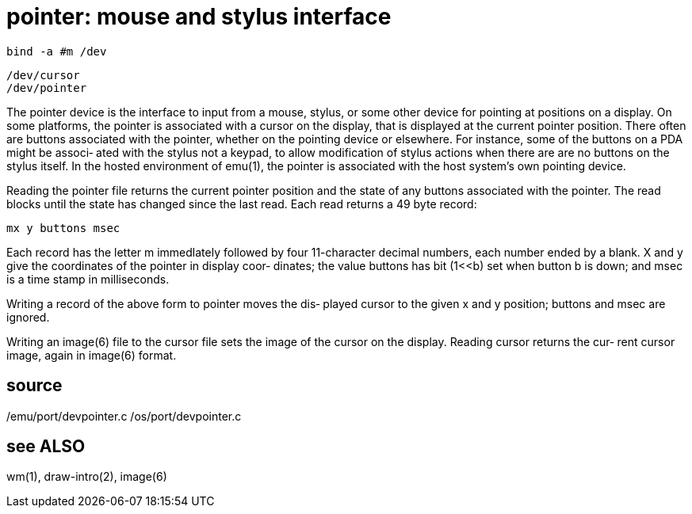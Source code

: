 = pointer: mouse and stylus interface

    bind -a #m /dev

    /dev/cursor
    /dev/pointer

The  pointer  device  is the interface to input from a mouse,
stylus, or some other device for pointing at positions  on  a
display.  On some platforms, the pointer is associated with a
cursor on the display,  that  is  displayed  at  the  current
pointer  position.   There  often are buttons associated with
the pointer, whether on the  pointing  device  or  elsewhere.
For  instance,  some of the buttons on a PDA might be associ‐
ated with the stylus not a keypad, to allow  modification  of
stylus  actions  when  there are are no buttons on the stylus
itself.  In the hosted environment of emu(1), the pointer  is
associated with the host system's own pointing device.

Reading the pointer file returns the current pointer position
and the state of any buttons  associated  with  the  pointer.
The  read  blocks  until the state has changed since the last
read.  Each read returns a 49 byte record:

       mx y buttons msec

Each record has the letter m  immedlately  followed  by  four
11-character  decimal  numbers, each number ended by a blank.
X and y give the coordinates of the pointer in display  coor‐
dinates;  the  value buttons has bit (1<<b) set when button b
is down; and msec is a time stamp in milliseconds.

Writing a record of the above form to pointer moves the  dis‐
played cursor to the given x and y position; buttons and msec
are ignored.

Writing an image(6) file to the cursor file sets the image of
the  cursor  on the display.  Reading cursor returns the cur‐
rent cursor image, again in image(6) format.

== source
/emu/port/devpointer.c
/os/port/devpointer.c

== see ALSO
wm(1), draw-intro(2), image(6)
